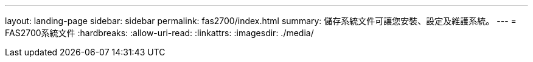 ---
layout: landing-page 
sidebar: sidebar 
permalink: fas2700/index.html 
summary: 儲存系統文件可讓您安裝、設定及維護系統。 
---
= FAS2700系統文件
:hardbreaks:
:allow-uri-read: 
:linkattrs: 
:imagesdir: ./media/


